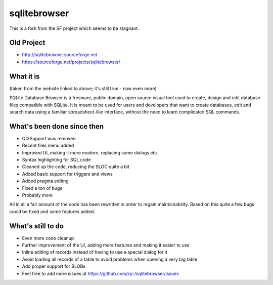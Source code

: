 =============
sqlitebrowser
=============

This is a fork from the SF project which seems to be stagnant. 

Old Project
-----------
- http://sqlitebrowser.sourceforge.net
- https://sourceforge.net/projects/sqlitebrowser/

What it is
----------

(taken from the website linked to above; it's still true - now even more)

SQLite Database Browser is a freeware, public domain, open source visual tool
used to create, design and edit database files compatible with SQLite. It is
meant to be used for users and developers that want to create databases, edit
and search data using a familiar spreadsheet-like interface, without the need
to learn complicated SQL commands.

What's been done since then
---------------------------
- Qt3Support was removed
- Recent files menu added
- Improved UI, making it more modern, replacing some dialogs etc.
- Syntax highlighting for SQL code
- Cleaned up the code, reducing the SLOC quite a bit
- Added basic support for triggers and views
- Added pragma editing
- Fixed a ton of bugs
- Probably more

All in all a fair amount of the code has been rewritten in order to regain
maintainability. Based on this quite a few bugs could be fixed and some
features added.

What's still to do
------------------

- Even more code cleanup
- Further improvement of the UI, adding more features and making it easier to
  use
- Inline editing of records instead of having to use a special dialog for it
- Avoid loading all records of a table to avoid problems when opening a very
  big table
- Add proper support for BLOBs
- Feel free to add more issues at
  https://github.com/rp-/sqlitebrowser/issues
